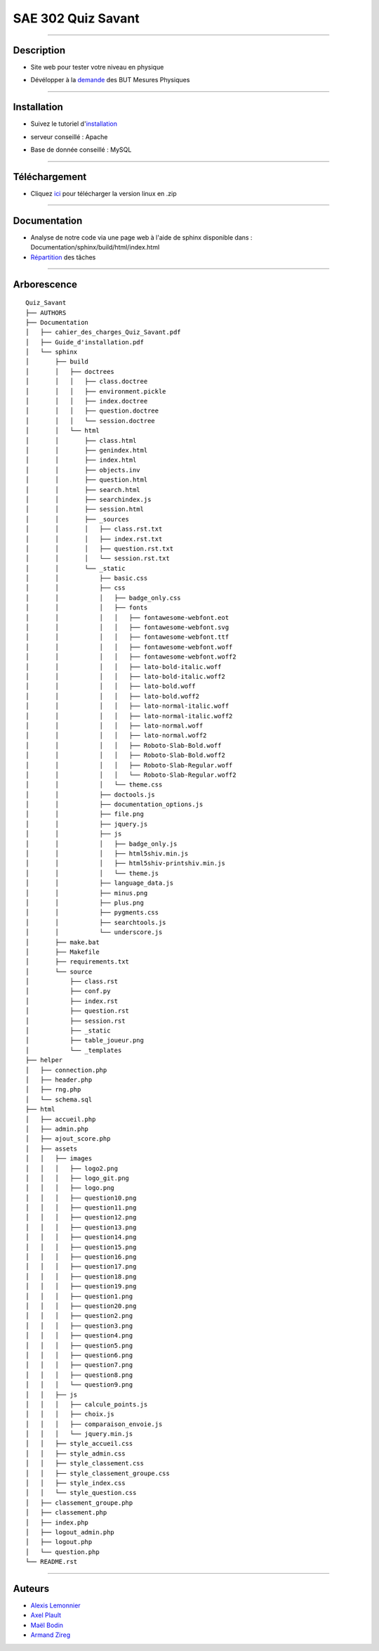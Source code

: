 =========================================
SAE 302 Quiz Savant
=========================================

.. image:: https://github.com/fruixy/quiz_savant/blob/master/html/assets/images/logo_git.png?raw=true
      :align: center

####

Description
===========

- Site web pour tester votre niveau en physique
- Dévélopper à la demande__ des BUT Mesures Physiques

   __ https://github.com/fruixy/quiz_savant/tree/master/Documentation/cahier_des_charges_Quiz_Savant.pdf

####

Installation
===========

- Suivez le tutoriel d'installation__
- serveur conseillé : Apache
- Base de donnée conseillé : MySQL

   __ https://github.com/fruixy/quiz_savant/tree/master/Documentation/Guide_d'installation.pdf

####

Téléchargement
==============

- Cliquez ici__ pour télécharger la version linux en .zip
   __ https://github.com/fruixy/quiz_savant/archive/refs/heads/master.zip


####

Documentation
=================

- Analyse de notre code via une page web à l'aide de sphinx disponible dans : Documentation/sphinx/build/html/index.html
- Répartition__ des tâches
__ https://github.com/users/fruixy/projects/3/views/5?groupedBy%5BcolumnId%5D=Assignees
  
  
####

Arborescence
============
::

      Quiz_Savant
      ├── AUTHORS
      ├── Documentation
      │   ├── cahier_des_charges_Quiz_Savant.pdf
      │   ├── Guide_d'installation.pdf
      │   └── sphinx
      │       ├── build
      │       │   ├── doctrees
      │       │   │   ├── class.doctree
      │       │   │   ├── environment.pickle
      │       │   │   ├── index.doctree
      │       │   │   ├── question.doctree
      │       │   │   └── session.doctree
      │       │   └── html
      │       │       ├── class.html
      │       │       ├── genindex.html
      │       │       ├── index.html
      │       │       ├── objects.inv
      │       │       ├── question.html
      │       │       ├── search.html
      │       │       ├── searchindex.js
      │       │       ├── session.html
      │       │       ├── _sources
      │       │       │   ├── class.rst.txt
      │       │       │   ├── index.rst.txt
      │       │       │   ├── question.rst.txt
      │       │       │   └── session.rst.txt
      │       │       └── _static
      │       │           ├── basic.css
      │       │           ├── css
      │       │           │   ├── badge_only.css
      │       │           │   ├── fonts
      │       │           │   │   ├── fontawesome-webfont.eot
      │       │           │   │   ├── fontawesome-webfont.svg
      │       │           │   │   ├── fontawesome-webfont.ttf
      │       │           │   │   ├── fontawesome-webfont.woff
      │       │           │   │   ├── fontawesome-webfont.woff2
      │       │           │   │   ├── lato-bold-italic.woff
      │       │           │   │   ├── lato-bold-italic.woff2
      │       │           │   │   ├── lato-bold.woff
      │       │           │   │   ├── lato-bold.woff2
      │       │           │   │   ├── lato-normal-italic.woff
      │       │           │   │   ├── lato-normal-italic.woff2
      │       │           │   │   ├── lato-normal.woff
      │       │           │   │   ├── lato-normal.woff2
      │       │           │   │   ├── Roboto-Slab-Bold.woff
      │       │           │   │   ├── Roboto-Slab-Bold.woff2
      │       │           │   │   ├── Roboto-Slab-Regular.woff
      │       │           │   │   └── Roboto-Slab-Regular.woff2
      │       │           │   └── theme.css
      │       │           ├── doctools.js
      │       │           ├── documentation_options.js
      │       │           ├── file.png
      │       │           ├── jquery.js
      │       │           ├── js
      │       │           │   ├── badge_only.js
      │       │           │   ├── html5shiv.min.js
      │       │           │   ├── html5shiv-printshiv.min.js
      │       │           │   └── theme.js
      │       │           ├── language_data.js
      │       │           ├── minus.png
      │       │           ├── plus.png
      │       │           ├── pygments.css
      │       │           ├── searchtools.js
      │       │           └── underscore.js
      │       ├── make.bat
      │       ├── Makefile
      │       ├── requirements.txt
      │       └── source
      │           ├── class.rst
      │           ├── conf.py
      │           ├── index.rst
      │           ├── question.rst
      │           ├── session.rst
      │           ├── _static
      │           ├── table_joueur.png
      │           └── _templates
      ├── helper
      │   ├── connection.php
      │   ├── header.php
      │   ├── rng.php
      │   └── schema.sql
      ├── html
      │   ├── accueil.php
      │   ├── admin.php
      │   ├── ajout_score.php
      │   ├── assets
      │   │   ├── images
      │   │   │   ├── logo2.png
      │   │   │   ├── logo_git.png
      │   │   │   ├── logo.png
      │   │   │   ├── question10.png
      │   │   │   ├── question11.png
      │   │   │   ├── question12.png
      │   │   │   ├── question13.png
      │   │   │   ├── question14.png
      │   │   │   ├── question15.png
      │   │   │   ├── question16.png
      │   │   │   ├── question17.png
      │   │   │   ├── question18.png
      │   │   │   ├── question19.png
      │   │   │   ├── question1.png
      │   │   │   ├── question20.png
      │   │   │   ├── question2.png
      │   │   │   ├── question3.png
      │   │   │   ├── question4.png
      │   │   │   ├── question5.png
      │   │   │   ├── question6.png
      │   │   │   ├── question7.png
      │   │   │   ├── question8.png
      │   │   │   └── question9.png
      │   │   ├── js
      │   │   │   ├── calcule_points.js
      │   │   │   ├── choix.js
      │   │   │   ├── comparaison_envoie.js
      │   │   │   └── jquery.min.js
      │   │   ├── style_accueil.css
      │   │   ├── style_admin.css
      │   │   ├── style_classement.css
      │   │   ├── style_classement_groupe.css
      │   │   ├── style_index.css
      │   │   └── style_question.css
      │   ├── classement_groupe.php
      │   ├── classement.php
      │   ├── index.php
      │   ├── logout_admin.php
      │   ├── logout.php
      │   └── question.php
      └── README.rst


####

Auteurs
======================

- Alexis__ Lemonnier__
- Axel__ Plault__
- Maël__ Bodin__
- Armand__ Zireg__


__ https://github.com/fruixy
__ https://github.com/fruixy
__ https://github.com/AxEl811
__ https://github.com/AxEl811
__ https://github.com/Maelbo
__ https://github.com/Maelbo
__ https://github.com/Armand-Cloug
__ https://github.com/Armand-Cloug

